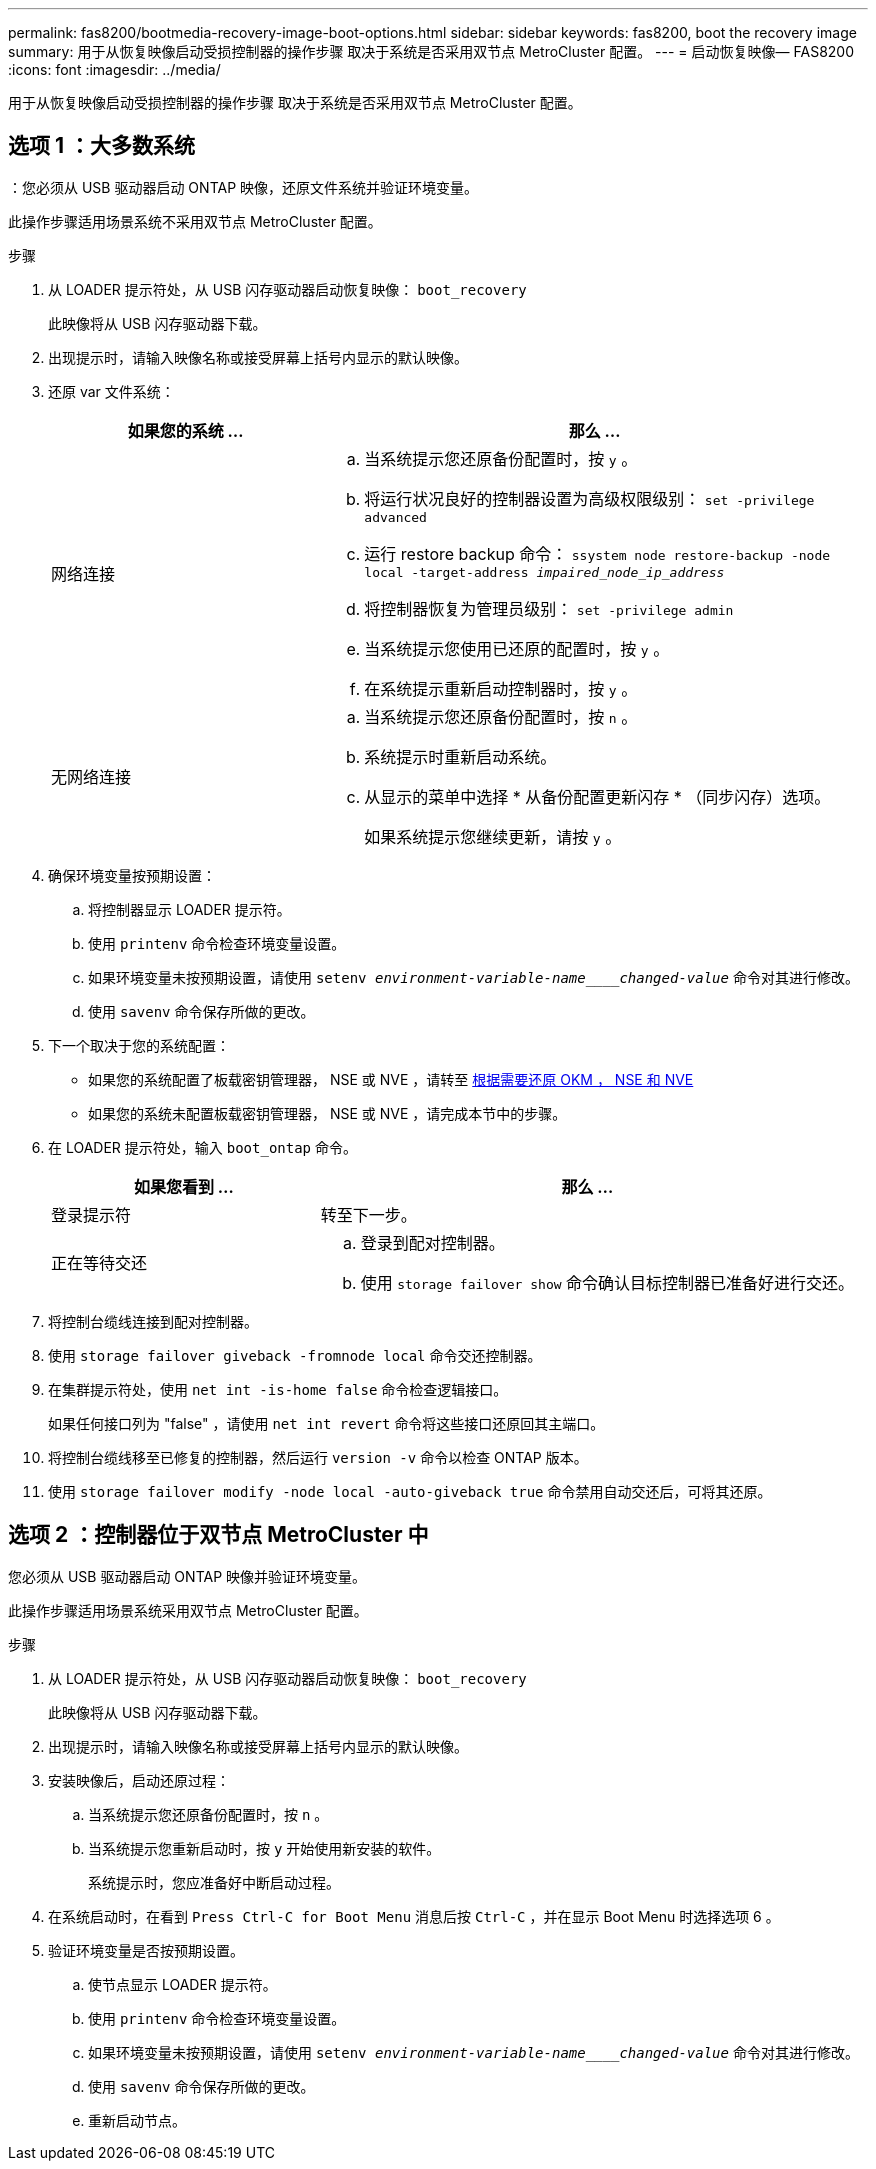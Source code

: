 ---
permalink: fas8200/bootmedia-recovery-image-boot-options.html 
sidebar: sidebar 
keywords: fas8200, boot the recovery image 
summary: 用于从恢复映像启动受损控制器的操作步骤 取决于系统是否采用双节点 MetroCluster 配置。 
---
= 启动恢复映像— FAS8200
:icons: font
:imagesdir: ../media/


[role="lead"]
用于从恢复映像启动受损控制器的操作步骤 取决于系统是否采用双节点 MetroCluster 配置。



== 选项 1 ：大多数系统

：您必须从 USB 驱动器启动 ONTAP 映像，还原文件系统并验证环境变量。

此操作步骤适用场景系统不采用双节点 MetroCluster 配置。

.步骤
. 从 LOADER 提示符处，从 USB 闪存驱动器启动恢复映像： `boot_recovery`
+
此映像将从 USB 闪存驱动器下载。

. 出现提示时，请输入映像名称或接受屏幕上括号内显示的默认映像。
. 还原 var 文件系统：
+
[cols="1,2"]
|===
| 如果您的系统 ... | 那么 ... 


 a| 
网络连接
 a| 
.. 当系统提示您还原备份配置时，按 `y` 。
.. 将运行状况良好的控制器设置为高级权限级别： `set -privilege advanced`
.. 运行 restore backup 命令： `ssystem node restore-backup -node local -target-address _impaired_node_ip_address_`
.. 将控制器恢复为管理员级别： `set -privilege admin`
.. 当系统提示您使用已还原的配置时，按 `y` 。
.. 在系统提示重新启动控制器时，按 `y` 。




 a| 
无网络连接
 a| 
.. 当系统提示您还原备份配置时，按 `n` 。
.. 系统提示时重新启动系统。
.. 从显示的菜单中选择 * 从备份配置更新闪存 * （同步闪存）选项。
+
如果系统提示您继续更新，请按 `y` 。



|===
. 确保环境变量按预期设置：
+
.. 将控制器显示 LOADER 提示符。
.. 使用 `printenv` 命令检查环境变量设置。
.. 如果环境变量未按预期设置，请使用 `setenv _environment-variable-name____changed-value_` 命令对其进行修改。
.. 使用 `savenv` 命令保存所做的更改。


. 下一个取决于您的系统配置：
+
** 如果您的系统配置了板载密钥管理器， NSE 或 NVE ，请转至 xref:bootmedia-encryption-restore.adoc[根据需要还原 OKM ， NSE 和 NVE]
** 如果您的系统未配置板载密钥管理器， NSE 或 NVE ，请完成本节中的步骤。


. 在 LOADER 提示符处，输入 `boot_ontap` 命令。
+
[cols="1,2"]
|===
| 如果您看到 ... | 那么 ... 


 a| 
登录提示符
 a| 
转至下一步。



 a| 
正在等待交还
 a| 
.. 登录到配对控制器。
.. 使用 `storage failover show` 命令确认目标控制器已准备好进行交还。


|===
. 将控制台缆线连接到配对控制器。
. 使用 `storage failover giveback -fromnode local` 命令交还控制器。
. 在集群提示符处，使用 `net int -is-home false` 命令检查逻辑接口。
+
如果任何接口列为 "false" ，请使用 `net int revert` 命令将这些接口还原回其主端口。

. 将控制台缆线移至已修复的控制器，然后运行 `version -v` 命令以检查 ONTAP 版本。
. 使用 `storage failover modify -node local -auto-giveback true` 命令禁用自动交还后，可将其还原。




== 选项 2 ：控制器位于双节点 MetroCluster 中

您必须从 USB 驱动器启动 ONTAP 映像并验证环境变量。

此操作步骤适用场景系统采用双节点 MetroCluster 配置。

.步骤
. 从 LOADER 提示符处，从 USB 闪存驱动器启动恢复映像： `boot_recovery`
+
此映像将从 USB 闪存驱动器下载。

. 出现提示时，请输入映像名称或接受屏幕上括号内显示的默认映像。
. 安装映像后，启动还原过程：
+
.. 当系统提示您还原备份配置时，按 `n` 。
.. 当系统提示您重新启动时，按 `y` 开始使用新安装的软件。
+
系统提示时，您应准备好中断启动过程。



. 在系统启动时，在看到 `Press Ctrl-C for Boot Menu` 消息后按 `Ctrl-C` ，并在显示 Boot Menu 时选择选项 6 。
. 验证环境变量是否按预期设置。
+
.. 使节点显示 LOADER 提示符。
.. 使用 `printenv` 命令检查环境变量设置。
.. 如果环境变量未按预期设置，请使用 `setenv _environment-variable-name____changed-value_` 命令对其进行修改。
.. 使用 `savenv` 命令保存所做的更改。
.. 重新启动节点。



